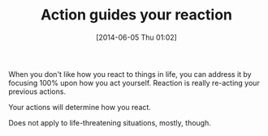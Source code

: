 #+POSTID: 8657
#+DATE: [2014-06-05 Thu 01:02]
#+OPTIONS: toc:nil num:nil todo:nil pri:nil tags:nil ^:nil TeX:nil
#+CATEGORY: Article
#+TAGS: philosophy
#+TITLE: Action guides your reaction

When you don't like how you react to things in life, you can address it by focusing 100% upon how you act yourself. Reaction is really re-acting your previous actions.

Your actions will determine how you react.

Does not apply to life-threatening situations, mostly, though.



